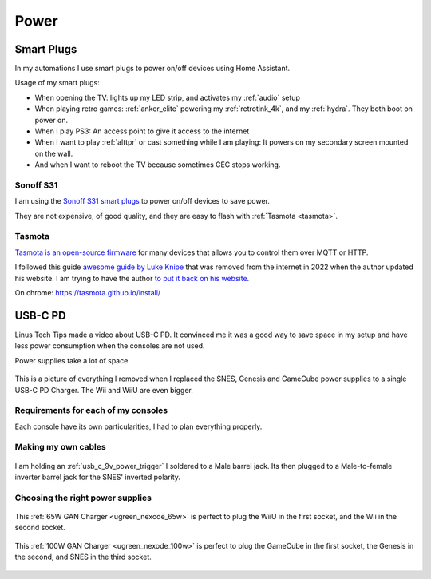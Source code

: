 .. _power:

Power
=====

.. _smart_plugs:

Smart Plugs
-----------

In my automations I use smart plugs to power on/off devices using Home Assistant.

Usage of my smart plugs:

- When opening the TV: lights up my LED strip, and activates my :ref:`audio` setup
- When playing retro games: :ref:`anker_elite` powering my :ref:`retrotink_4k`, and my :ref:`hydra`. They both boot on power on.
- When I play PS3: An access point to give it access to the internet
- When I want to play :ref:`alttpr` or cast something while I am playing: It powers on my secondary screen mounted on the wall.
- And when I want to reboot the TV because sometimes CEC stops working.

Sonoff S31
^^^^^^^^^^

I am using the `Sonoff S31 smart plugs  <https://sonoff.tech/product/smart-plugs/s31-s31lite/>`_ to power on/off devices to save power.

They are not expensive, of good quality, and they are easy to flash with :ref:`Tasmota <tasmota>`.


.. _tasmota:

Tasmota
^^^^^^^

`Tasmota is an open-source firmware <https://tasmota.github.io/docs/>`_  for many devices that allows you to control them over MQTT or HTTP.

I followed this guide `awesome guide by Luke Knipe <https://web.archive.org/web/20220925091946/https://lukeknipe.com/s31-tasmota/>`_ that was removed from the internet in 2022 when the author updated his website. I am trying to have the author `to put it back on his website <https://github.com/lukeknipe/lukeknipe.github.io/issues/4>`_.

On chrome: https://tasmota.github.io/install/

USB-C PD
--------

Linus Tech Tips made a video about USB-C PD. It convinced me it was a good way to save space in my setup and have less power consumption when the consoles are not used.

.. image:: https://img.youtube.com/vi/kZOe7aaiqqE/maxresdefault.jpg
    :alt: asad
    :target: https://www.youtube.com/watch?v=kZOe7aaiqqE


Power supplies take a lot of space

.. figure:: _static/pd/saving_space.jpg
    :alt: Power supplies
    :align: center

    This is a picture of everything I removed when I replaced the SNES, Genesis and GameCube power supplies to a single USB-C PD Charger. The Wii and WiiU are even bigger.



Requirements for each of my consoles
^^^^^^^^^^^^^^^^^^^^^^^^^^^^^^^^^^^^

Each console have its own particularities, I had to plan everything properly.

.. csv-table:: Requirements for each of my consoles
    :file: tables/pd.csv
    :header-rows: 1


Making my own cables
^^^^^^^^^^^^^^^^^^^^

.. figure:: _static/pd/9v_with_inverter.jpg
    :alt: 9v with inverter
    :align: center

    I am holding an :ref:`usb_c_9v_power_trigger` I soldered to a Male barrel jack. Its then plugged to a Male-to-female inverter barrel jack for the SNES' inverted polarity.

Choosing the right power supplies
^^^^^^^^^^^^^^^^^^^^^^^^^^^^^^^^^

.. figure:: _static/pd/65w_psu.jpg
    :alt: 9v with inverter
    :align: center

    This :ref:`65W GAN Charger <ugreen_nexode_65w>` is perfect to plug the WiiU in the first socket, and the Wii in the second socket.


.. figure:: _static/pd/100w_psu.png
    :alt: UGREEN Nexode 100W
    :align: center

    This :ref:`100W GAN Charger <ugreen_nexode_100w>` is perfect to plug the GameCube in the first socket, the Genesis in the second, and SNES in the third socket.
